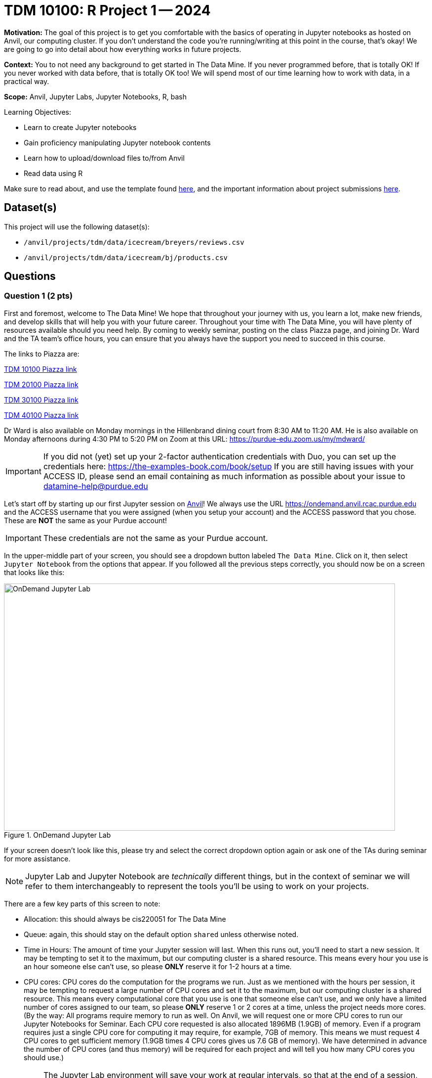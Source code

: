 = TDM 10100: R Project 1 -- 2024

**Motivation:** The goal of this project is to get you comfortable with the basics of operating in Jupyter notebooks as hosted on Anvil, our computing cluster. If you don't understand the code you're running/writing at this point in the course, that's okay! We are going to go into detail about how everything works in future projects.

**Context:** You to not need any background to get started in The Data Mine.  If you never programmed before, that is totally OK!  If you never worked with data before, that is totally OK too!  We will spend most of our time learning how to work with data, in a practical way.

**Scope:** Anvil, Jupyter Labs, Jupyter Notebooks, R, bash

.Learning Objectives:
****
- Learn to create Jupyter notebooks
- Gain proficiency manipulating Jupyter notebook contents
- Learn how to upload/download files to/from Anvil
- Read data using R
****

Make sure to read about, and use the template found xref:templates.adoc[here], and the important information about project submissions xref:submissions.adoc[here].

== Dataset(s)

This project will use the following dataset(s):

- `/anvil/projects/tdm/data/icecream/breyers/reviews.csv`
- `/anvil/projects/tdm/data/icecream/bj/products.csv`

== Questions

=== Question 1 (2 pts)

First and foremost, welcome to The Data Mine! We hope that throughout your journey with us, you learn a lot, make new friends, and develop skills that will help you with your future career. Throughout your time with The Data Mine, you will have plenty of resources available should you need help. By coming to weekly seminar, posting on the class Piazza page, and joining Dr. Ward and the TA team's office hours, you can ensure that you always have the support you need to succeed in this course.

The links to Piazza are:

https://piazza.com/class/lwyrxitz6bj3gy[TDM 10100 Piazza link]

https://piazza.com/class/lwys5syg79ywu[TDM 20100 Piazza link]

https://piazza.com/class/lwys6tkokqq1in[TDM 30100 Piazza link]

https://piazza.com/class/lwys7dwijm11um[TDM 40100 Piazza link]

Dr Ward is also available on Monday mornings in the Hillenbrand dining court from 8:30 AM to 11:20 AM.  He is also available on Monday afternoons during 4:30 PM to 5:20 PM on Zoom at this URL:  https://purdue-edu.zoom.us/my/mdward/

[IMPORTANT]
====
If you did not (yet) set up your 2-factor authentication credentials with Duo, you can set up the credentials here: https://the-examples-book.com/book/setup If you are still having issues with your ACCESS ID, please send an email containing as much information as possible about your issue to datamine-help@purdue.edu
====

Let's start off by starting up our first Jupyter session on https://www.rcac.purdue.edu/compute/anvil[Anvil]!  We always use the URL https://ondemand.anvil.rcac.purdue.edu and the ACCESS username that you were assigned (when you setup your account) and the ACCESS password that you chose.  These are *NOT* the same as your Purdue account!

[IMPORTANT]
====
These credentials are not the same as your Purdue account.
====

In the upper-middle part of your screen, you should see a dropdown button labeled `The Data Mine`. Click on it, then select `Jupyter Notebook` from the options that appear. If you followed all the previous steps correctly, you should now be on a screen that looks like this:

image::f24-101-p1-1.png[OnDemand Jupyter Lab, width=792, height=500, loading=lazy, title="OnDemand Jupyter Lab"]

If your screen doesn't look like this, please try and select the correct dropdown option again or ask one of the TAs during seminar for more assistance.

[NOTE]
====
Jupyter Lab and Jupyter Notebook are _technically_ different things, but in the context of seminar we will refer to them interchangeably to represent the tools you'll be using to work on your projects.
====

There are a few key parts of this screen to note:

- Allocation: this should always be cis220051 for The Data Mine
- Queue: again, this should stay on the default option `shared` unless otherwise noted.
- Time in Hours: The amount of time your Jupyter session will last. When this runs out, you'll need to start a new session. It may be tempting to set it to the maximum, but our computing cluster is a shared resource. This means every hour you use is an hour someone else can't use, so please *ONLY* reserve it for 1-2 hours at a time.
- CPU cores: CPU cores do the computation for the programs we run.  Just as we mentioned with the hours per session, it may be tempting to request a large number of CPU cores and set it to the maximum, but our computing cluster is a shared resource.  This means every computational core that you use is one that someone else can't use, and we only have a limited number of cores assigned to our team, so please *ONLY* reserve 1 or 2 cores at a time, unless the project needs more cores.  (By the way:  All programs require memory to run as well.  On Anvil, we will request one or more CPU cores to run our Jupyter Notebooks for Seminar.  Each CPU core requested is also allocated 1896MB (1.9GB) of memory.  Even if a program requires just a single CPU core for computing it may require, for example, 7GB of memory.  This means we must request 4 CPU cores to get sufficient memory (1.9GB times 4 CPU cores gives us 7.6 GB of memory).  We have determined in advance the number of CPU cores (and thus memory) will be required for each project and will tell you how many CPU cores you should use.)

[IMPORTANT]
====
The Jupyter Lab environment will save your work at regular intervals, so that at the end of a session, your work should be automatically saved.  Nonetheless, you can select File from the menu and Save Notebook any time that you want.  (It is not necessarily, because the notebooks save automatically, but you can still save anytime if you want to.)
====

With the key parts of this screen explained, go ahead and select 1 hour of time with 1 CPU cores and click Launch! After a bit of waiting, you should see something like below. Click connect to Jupyter and proceed to the next question!

image::f24-101-p1-2.png[Launch Jupyter Lab, width=792, height=500, loading=lazy, title="Launch Jupyter Lab"]

[IMPORTANT]
====
You likely noticed a short wait before your Jupyter session launched. This happens while Anvil finds and allocates space for you to work. The more students are working on Anvil, the longer this will take, so it is our suggesting to start your projects early during the week to avoid any last-minute hiccups causing a missed deadline.
====



To cement the idea of Anvil being a large (but still limited) resource, please visit https://www.rcac.purdue.edu/compute/anvil[this website]. Read through the information about Anvil (it is short!) and pay special notice to the table at the bottom about Anvil's sub-clusters.  How many cores are on sub-cluster A?

.Deliverables
====
- Write the total number of cores on sub-clusters A.
====

=== Question 2 (2 pts)

Once you connect to Jupyter, you should be on a screen that looks similar to this (though yours may have a white background):

image::f24-101-p1-3.png[Jupyter Lab Homescreen, width=792, height=500, loading=lazy, title="Jupyter Lab Homescreen"]

Before you jump into Jupyter, take a minute to read through https://the-examples-book.com/starter-guides/tools-and-standards/jupyter[this page] that runs through most of the basics about Jupyter Labs. Additionally, take note of the 'Launcher' tab that is taking up most of the screen. The different options that you see (like the `seminar` kernel and the `seminar-r` kernel) are called https://the-examples-book.com/starter-guides/tools-and-standards/unix/jupyter-lab-kernels[kernels], and each kernel reads and runs code slightly differently. For Python, we'll be using the `seminar` kernel, but you should just keep that in your back pocket for now.

Take a second to download our project template https://the-examples-book.com/projects/_attachments/project_template.ipynb[here] (which can also be found on Anvil at `/anvil/projects/tdm/etc/project_template.ipynb`) Then upload the template to Jupyter and open it.

When you first open the template, you may get a pop-up asking you to select what kernel you'll be using. Select `seminar`. You may have to scroll down to find it. If you do not get this pop-up, you can also select a kernel by clicking on the upper right part of your screen that likely says something similar to `No Kernel`, and then selecting the kernel you want to use.

A Jupyter notebook is made up of `cells`, which you can edit and then `run`. There are two types of cells we'll work in for this class:

- Markdown cells. These are where your writing, titles, sections, and paragraphs will go. Double clicking a markdown cell puts it in `edit` mode, and then clicking the play button near the top of the screen runs the cell, which puts it in its formatted form. More on this in a second. For now, just recognize that most markdown looks like regular text with extra characters like `#`, `*`, and `-` to specify bolding, indentation font, size, and more! 
- Code cells. These are where you will write and run all your code! Clicking the play button will run the code in that cell, and the programming language is specified by the language or languages known by the kernel that you chose.

For this question, you're responsible for three main tasks:

. Fill in Question 1 with the information you found previously, in a markdown cell.
. In Question 2, copy and paste the code below this list into a code cell and then run it. You should see it output "[1] Hello and welcome to The Data Mine!", which is the result of running your code. Don't worry about understanding the `%%R` part yet, as we will learn more about this in the next question.
. In the markdown cell for Question 2, please show three different examples of markdown elements. https://www.markdownguide.org/cheat-sheet/[This cheatsheet] is a good resource for some common markdown elements that you can see. An example you could do is a header, an ordered list, and some bold text. Be sure to run the cell after filling it in to see the results of your markdown!

[source, R]
----
%%R
print("Hello and Welcome to The Data Mine!")
----

[NOTE]
====
Some common Jupyter notebooks shortcuts:

- Instead of clicking the `play button`, you can press ctrl+enter (or cmd+enter on Mac) to run a cell.
- If you want to run a cell and then move immediately to the next cell, you can use shift+enter. This is oftentimes more useful than ctrl+enter
- If you want to run the current cell and then immediately create a new code cell below it, you can press alt+enter (or option+enter on Mac) to do so.
- When a cell is selected (this means you clicked next to it, and it should show a blue bar to its left to signify this), pressing the `d` key twice will delete that cell.
- When a cell is selected, pressing the `a` key will create a new code cell `a`bove the currently selected cell.
- When a cell is selected, pressing the `b` key will create a new code cell `b`elow the selected cell
====

As this is our first real task of the semester, you'll find a photo below of what your completed Question 2 may look like. Note that yours may differ slightly.

image::f24-101-p1-4.png[Question 2 Example Answer, width=792, height=500, loading=lazy, title="Question 2 Example Answer"]

.Deliverables
====
- Your answers from Question 1, filled in.
- The result of running the provided `print()` code.
- Three examples of markdown elements in your markdown cell.
====

=== Question 3 (2 pts)

Let's get more comfortable with code cells in Jupyter by learning how to run code in different languages! While most of the code you'll run in this course will be in either Python or R, sometimes different languages like Bash, Perl, and more will provide more straightforward answers to a problem.

In Question 3, copy the following R code into a code cell and run it. This will read in some data to a dataframe called `df`, and then tell you how much space (in bytes) your dataframe is taking up!:

[source, R]
----
%%R
df <- read.csv("/anvil/projects/tdm/data/icecream/breyers/reviews.csv")
object.size(df)
----

Now let's do the same thing but in Bash! Create a new code cell below the one you just ran (refer to the hint in the last question for a shortcut on how to do this), and copy in the below code:

[source, bash]
----
%%bash

echo $(du /anvil/projects/tdm/data/icecream/breyers/reviews.csv --bytes | cut -f1) bytes
----

Running this should give you a smaller output than the R output. This is because in bash, we are checking the size of the stored data, while in Python we are reading the data into a `dataframe` that has a bit more memory associated with it to make it easier to work with.

[NOTE]
====
Notice that `%%R` is capitalized, while `%%bash` and, similarly, %%python are not. Cell magic is Case-sensitive, so be sure to check your spelling!
====

As a side note, bash is an **extremely** important foundational tool to working with data and computers more generally. As a 'command line tool', `bash` is essentially a foundational programming language, and has a lot of fast, efficient, and useful tools that are useful no matter what project you're working on. From navigating through file directories, to writing basic scripts, to locating and running programs, `bash` is hiding in the background of most everything your computer does.

Take note of the `%%bash` line in the cell you just ran. This is called `cell magic`, and it tells our kernel that we want it to run our code as a different language than the default. As an added example, writing `%%python` will allow us to run code in the Python programming language.

[NOTE]
====
For more information on cell magic and how it works, please refer to https://ipython.readthedocs.io/en/stable/interactive/magics.html#[this page].
====

To further cement your understanding of cell magic, we are going to translate one more bit of code from R to Bash. Let's take the `print()` code from the last problem and convert it to its Bash equivalent! As a reminder, here is the R code to translate to Bash

[source, python]
----
%%R

print("Hello and Welcome to The Data Mine!")
----

[NOTE]
====
Printing in Bash can be done using the `echo` command. For example, if I wanted to print "Dr. Ward is a robot" I could write `echo Dr. Ward is a robot`
====

.Deliverables
====
- The code and results of running the code for each language and task in the question.
- The Bash equivalent of the `print()` statement from the last problem, and the results of running it.
====

=== Question 4 (2 pts)

Great work making it this far! At this point, you should now be pretty comfortable running code in Jupyter Notebooks.

In the next 2 questions we are going to introduce some new code that will allow us to read in large datasets and begin to work with them! If you don't understand the specifics, that's okay for now. For now, let's just learn by doing. To start, run the following R code:

[source, R]
----
%%R

my_df <- read.csv("/anvil/projects/tdm/data/icecream/breyers/reviews.csv")
print(dim(my_df))
head(my_df)
----

The breakdown of this code is as follows:

. We use cell magic to make sure the `seminar` kernel knows to read our code in the R language
. We use the `read.csv` function to read the data from the given file into a dataframe we call `my_df`.
. We print the dimensions of the dataframe, `my_df`. You should see an output of "[1] 5007   8"
. We print the `head` of the dataframe, which is just the first 5 rows of our dataframe and the column headers (if they exist).

For the last part of this question, we want you to  create a new code cell and write some R to print the names of the columns of our dataframe. If you do everything correctly, you should see the columns are named key, author, date, stars, title, helpful_yes, helpful_no, and text. If you're struggling, take a look at the hint below:

[NOTE]
====
R has two built-in functions, called `colnames()` and `names()`, respectively, that will both return the names of the columns of a dataframe. https://rdrr.io/r/base/colnames.html[Here] is a link to a documentation page on `colnames()` and some examples of it being used. An important part of data science and writing code is being able to read and learn from documentation, so we will try and provide relevant pages throughout the course. If you have any questions or are having trouble interpreting some documentation (often just called 'docs'), please reach out.
====

.Deliverables
====
- The result of runnning the provided code that reads in a dataframe and prints its shape.
- A code cell that prints the names of the columns in `my_df`
====

=== Question 5 (2 pts)

Let's take a second to reflect on everything you did and learned during this project. First, you learned how to Launch a Jupyter Notebook session on the Anvil supercomputing cluster. Next you learned about uploading files to Anvil, the general structure of Jupyter notebooks, and how to manipulate the contents of a notebook to fit your working style. Finally, you learned how to write and run some basic code in Jupyter notebooks, including how to read in data!

In this last question, we are going to try and put everything you learned today together. In the previous question, you read a file on Breyer's ice cream reviews into a dataframe called `my_df` and printed the number of columns and rows in the dataframe. Finally, we had you write some code to print the names of the columns of `my_df`

In this question, we want you to read a file on Breyers's ice cream products into a dataframe called `BreyProd_df`. The path to the file is `/anvil/projects/tdm/data/icecream/bj/products.csv`. Next, print the number of rows and columns in `BreyProd_df`, and then print the names of the columns in `BreyProd_df`.

[NOTE]
====
The code needed to solve this problem is almost identical to that of the last problem. If you're struggling, considering revisiting Question 4 and trying to better understand what is going on in that code, and feel free to copy the code from Question 4 into Question 5 and modify it directly.
====

One way you can validate that your code is working correctly is comparing the results of your code that outputs the number of rows/columns in the dataframe with the code that outputs the names of the columns in the dataframes. The number of columns in the dataframe should match the number of names printed.

Finally, make sure that your name is at the top of the project template. If you used outside resources (like Stack Overflow) or got help from TAs, make sure to note where you got assistance from, and on what part of the project they assisted you, in the appropriate sections at the top of the template.

.Deliverables
====
- Code that reads the `products.csv` file into a dataframe
- Code that prints the shape of the resulting dataframe
- Code that prints the names of the columns in the resulting dataframe
====

== Submitting your Work

Congratulations! Assuming you've completed all the above questions, you've just finished your first project for TDM 10100! If you have any questions or issues regarding this project, please feel free to ask in seminar, over Piazza, or during office hours. Prior to submitting, make sure you've run all of the code in your Jupyter notebook and the results of running that code is visible.  More detailed instructions on how to ensure that your submission is formatted correctly can be found https://the-examples-book.com/projects/submissions[here]. To download your completed project, you can right-click on the file in the file explorer and click 'download'.

Once you upload your submission to Gradescope, make sure that everything appears as you would expect to ensure that you don't lose any points. At the bottom of each 101 project, you will find a comprehensive list of all the files that need to be submitted for that project. We hope your first project with us went well, and we look forward to continuing to learn with you on future projects!!

.Items to submit
====
- firstname_lastname_project1.ipynb
====

[WARNING]
====
You _must_ double check your `.ipynb` after submitting it in gradescope. A _very_ common mistake is to assume that your `.ipynb` file has been rendered properly and contains your code, markdown, and code output even though it may not. **Please** take the time to double check your work. See https://the-examples-book.com/projects/submissions[here] for instructions on how to double check this.

You **will not** receive full credit if your `.ipynb` file does not contain all of the information you expect it to, or if it does not render properly in Gradescope. Please ask a TA if you need help with this.
====